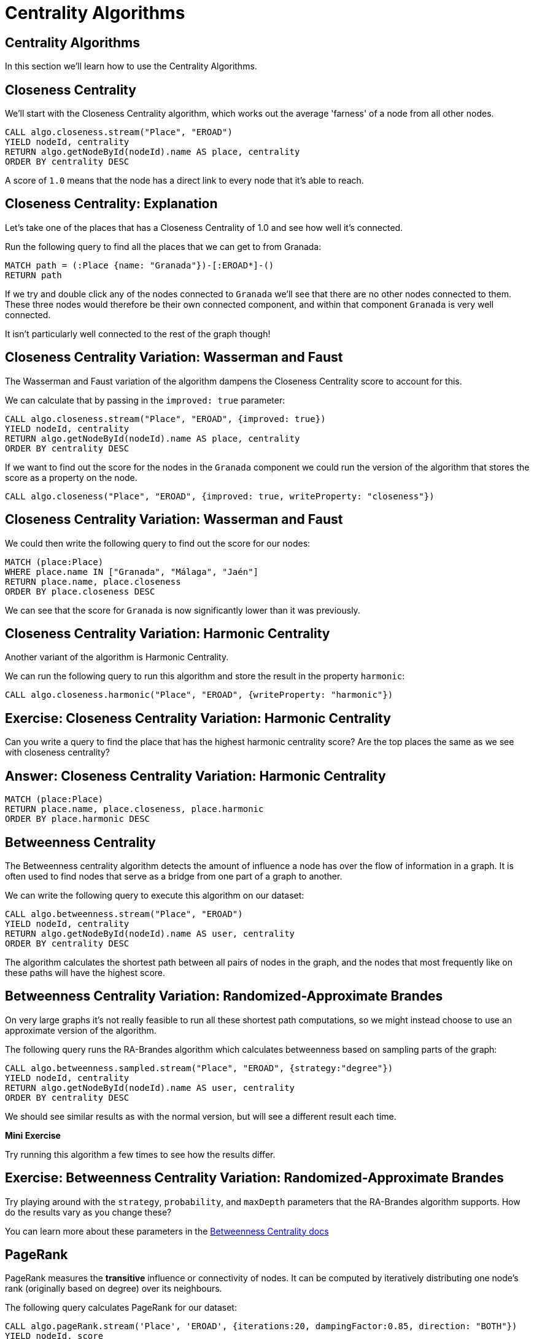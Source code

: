 = Centrality Algorithms
:icons: font
:csv-url: https://raw.githubusercontent.com/mathbeveridge/asoiaf/master/data

== Centrality Algorithms

In this section we'll learn how to use the Centrality Algorithms.

== Closeness Centrality

We'll start with the Closeness Centrality algorithm, which works out the average 'farness' of a node from all other nodes.

[source, cypher]
----
CALL algo.closeness.stream("Place", "EROAD")
YIELD nodeId, centrality
RETURN algo.getNodeById(nodeId).name AS place, centrality
ORDER BY centrality DESC
----

A score of `1.0` means that the node has a direct link to every node that it's able to reach.

== Closeness Centrality: Explanation

Let's take one of the places that has a Closeness Centrality of 1.0 and see how well it's connected.

Run the following query to find all the places that we can get to from Granada:

[source, cypher]
----
MATCH path = (:Place {name: "Granada"})-[:EROAD*]-()
RETURN path
----

If we try and double click any of the nodes connected to `Granada` we'll see that there are no other nodes connected to them.
These three nodes would therefore be their own connected component, and within that component `Granada` is very well connected.

It isn't particularly well connected to the rest of the graph though!

== Closeness Centrality Variation: Wasserman and Faust

The Wasserman and Faust variation of the algorithm dampens the Closeness Centrality score to account for this.

We can calculate that by passing in the `improved: true` parameter:

[source, cypher]
----
CALL algo.closeness.stream("Place", "EROAD", {improved: true})
YIELD nodeId, centrality
RETURN algo.getNodeById(nodeId).name AS place, centrality
ORDER BY centrality DESC
----

If we want to find out the score for the nodes in the `Granada` component we could run the version of the algorithm that stores the score as a property on the node.

[source, cypher]
----
CALL algo.closeness("Place", "EROAD", {improved: true, writeProperty: "closeness"})
----

== Closeness Centrality Variation: Wasserman and Faust

We could then write the following query to find out the score for our nodes:

[source, cypher]
----
MATCH (place:Place)
WHERE place.name IN ["Granada", "Málaga", "Jaén"]
RETURN place.name, place.closeness
ORDER BY place.closeness DESC
----

We can see that the score for `Granada` is now significantly lower than it was previously.

== Closeness Centrality Variation: Harmonic Centrality

Another variant of the algorithm is Harmonic Centrality.

We can run the following query to run this algorithm and store the result in the property `harmonic`:

[source, cypher]
----
CALL algo.closeness.harmonic("Place", "EROAD", {writeProperty: "harmonic"})
----

== Exercise: Closeness Centrality Variation: Harmonic Centrality

Can you write a query to find the place that has the highest harmonic centrality score?
Are the top places the same as we see with closeness centrality?

== Answer: Closeness Centrality Variation: Harmonic Centrality

[source, cypher]
----
MATCH (place:Place)
RETURN place.name, place.closeness, place.harmonic
ORDER BY place.harmonic DESC
----

== Betweenness Centrality

The Betweenness centrality algorithm detects the amount of influence a node has over the flow of information in a graph.
It is often used to find nodes that serve as a bridge from one part of a graph to another.

We can write the following query to execute this algorithm on our dataset:

[source, cypher]
----
CALL algo.betweenness.stream("Place", "EROAD")
YIELD nodeId, centrality
RETURN algo.getNodeById(nodeId).name AS user, centrality
ORDER BY centrality DESC
----

The algorithm calculates the shortest path between all pairs of nodes in the graph, and the nodes that most frequently like on these paths will have the highest score.

== Betweenness Centrality Variation: Randomized-Approximate Brandes

On very large graphs it's not really feasible to run all these shortest path computations, so we might instead choose to use an approximate version of the algorithm.

The following query runs the RA-Brandes algorithm which calculates betweenness based on sampling parts of the graph:

[source, cypher]
----
CALL algo.betweenness.sampled.stream("Place", "EROAD", {strategy:"degree"})
YIELD nodeId, centrality
RETURN algo.getNodeById(nodeId).name AS user, centrality
ORDER BY centrality DESC
----

We should see similar results as with the normal version, but will see a different result each time.

*Mini Exercise*

Try running this algorithm a few times to see how the results differ.

== Exercise: Betweenness Centrality Variation: Randomized-Approximate Brandes

Try playing around with the `strategy`, `probability`, and `maxDepth` parameters that the RA-Brandes algorithm supports.
How do the results vary as you change these?

You can learn more about these parameters in the https://neo4j.com/docs/graph-algorithms/current/algorithms/betweenness-centrality/#_approximation_of_betweenness_centrality[Betweenness Centrality docs^]

== PageRank

PageRank measures the *transitive* influence or connectivity of nodes.
It can be computed by iteratively distributing one node’s rank (originally based on degree) over its neighbours.

The following query calculates PageRank for our dataset:

[source, cypher]
----
CALL algo.pageRank.stream('Place', 'EROAD', {iterations:20, dampingFactor:0.85, direction: "BOTH"})
YIELD nodeId, score
RETURN algo.getNodeById(nodeId).name AS page, score
ORDER BY score DESC
----

The results from this one are interesting.
Where earlier centrality algorithms scored nodes which have a strong geographical position highly, PageRank has helped us identify the big name European cities.

== Exercise: PageRank

Try playing around with the `iterations`, and `dampingFactor` parameters that the PageRank algorithm supports.
How do the results vary as you change these?

You can learn more about these parameters in the https://neo4j.com/docs/graph-algorithms/current/algorithms/page-rank/[PageRank docs^]
